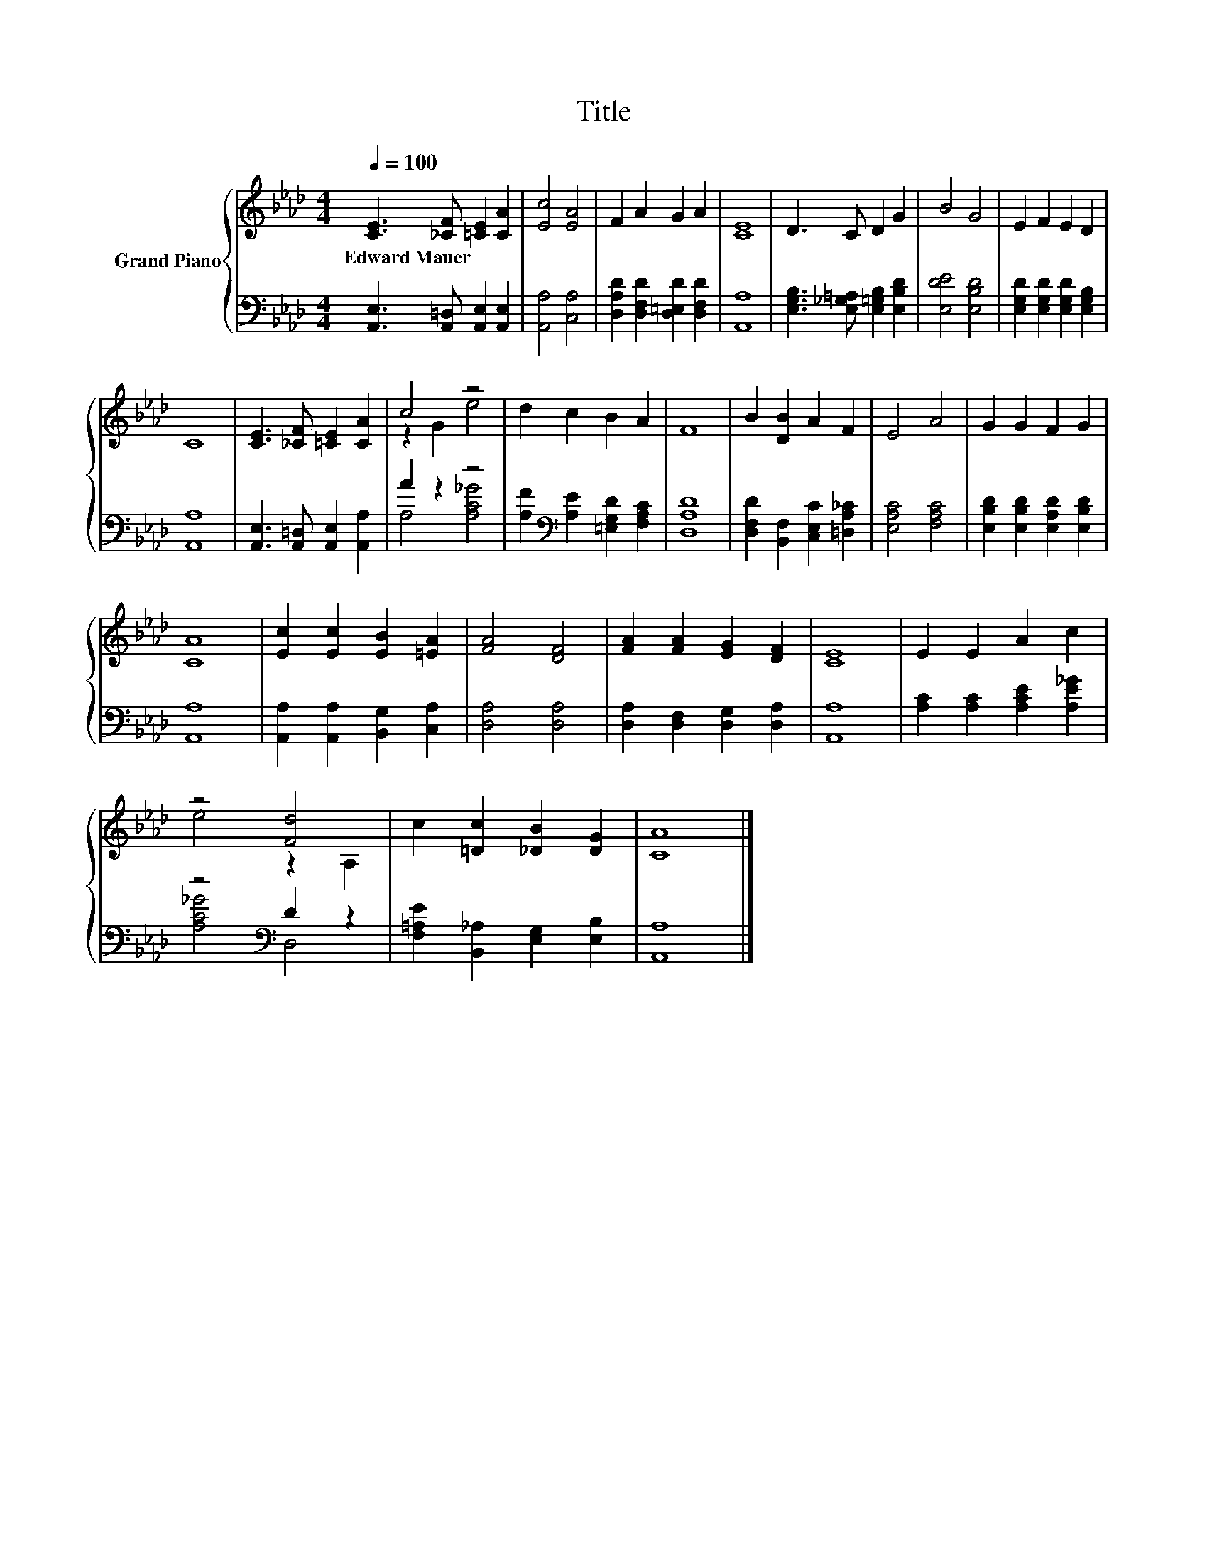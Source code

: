X:1
T:Title
%%score { ( 1 3 ) | ( 2 4 ) }
L:1/8
Q:1/4=100
M:4/4
K:Ab
V:1 treble nm="Grand Piano"
V:3 treble 
V:2 bass 
V:4 bass 
V:1
 [CE]3 [_CF] [=CE]2 [CA]2 | [Ec]4 [EA]4 | F2 A2 G2 A2 | [CE]8 | D3 C D2 G2 | B4 G4 | E2 F2 E2 D2 | %7
w: Edward~Mauer * * *|||||||
 C8 | [CE]3 [_CF] [=CE]2 [CA]2 | c4 z4 | d2 c2 B2 A2 | F8 | B2 [DB]2 A2 F2 | E4 A4 | G2 G2 F2 G2 | %15
w: ||||||||
 [CA]8 | [Ec]2 [Ec]2 [EB]2 [=EA]2 | [FA]4 [DF]4 | [FA]2 [FA]2 [EG]2 [DF]2 | [CE]8 | E2 E2 A2 c2 | %21
w: ||||||
 z4 [Fd]4 | c2 [=Dc]2 [_DB]2 [DG]2 | [CA]8 |] %24
w: |||
V:2
 [A,,E,]3 [A,,=D,] [A,,E,]2 [A,,E,]2 | [A,,A,]4 [C,A,]4 | [D,A,D]2 [D,F,D]2 [D,=E,D]2 [D,F,D]2 | %3
 [A,,A,]8 | [E,G,B,]3 [E,_G,=A,] [E,=G,B,]2 [E,B,D]2 | [E,DE]4 [E,B,D]4 | %6
 [E,G,D]2 [E,G,D]2 [E,G,D]2 [E,G,B,]2 | [A,,A,]8 | [A,,E,]3 [A,,=D,] [A,,E,]2 [A,,A,]2 | A2 z2 z4 | %10
 [A,F]2[K:bass] [A,E]2 [=E,G,D]2 [F,A,C]2 | [D,A,D]8 | [D,F,D]2 [B,,F,]2 [C,E,C]2 [=D,A,_C]2 | %13
 [E,A,C]4 [F,A,C]4 | [E,B,D]2 [E,B,D]2 [E,A,D]2 [E,B,D]2 | [A,,A,]8 | %16
 [A,,A,]2 [A,,A,]2 [B,,G,]2 [C,A,]2 | [D,A,]4 [D,A,]4 | [D,A,]2 [D,F,]2 [D,G,]2 [D,A,]2 | %19
 [A,,A,]8 | [A,C]2 [A,C]2 [A,CE]2 [A,E_G]2 | z4[K:bass] D2 z2 | %22
 [F,=A,E]2 [B,,_A,]2 [E,G,]2 [E,B,]2 | [A,,A,]8 |] %24
V:3
 x8 | x8 | x8 | x8 | x8 | x8 | x8 | x8 | x8 | z2 G2 e4 | x8 | x8 | x8 | x8 | x8 | x8 | x8 | x8 | %18
 x8 | x8 | x8 | e4 z2 A,2 | x8 | x8 |] %24
V:4
 x8 | x8 | x8 | x8 | x8 | x8 | x8 | x8 | x8 | A,4 [A,C_G]4 | x2[K:bass] x6 | x8 | x8 | x8 | x8 | %15
 x8 | x8 | x8 | x8 | x8 | x8 | [A,C_G]4[K:bass] D,4 | x8 | x8 |] %24

